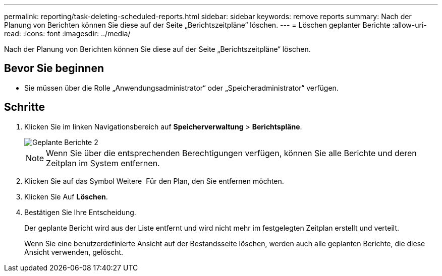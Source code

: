 ---
permalink: reporting/task-deleting-scheduled-reports.html 
sidebar: sidebar 
keywords: remove reports 
summary: Nach der Planung von Berichten können Sie diese auf der Seite „Berichtszeitpläne“ löschen. 
---
= Löschen geplanter Berichte
:allow-uri-read: 
:icons: font
:imagesdir: ../media/


[role="lead"]
Nach der Planung von Berichten können Sie diese auf der Seite „Berichtszeitpläne“ löschen.



== Bevor Sie beginnen

* Sie müssen über die Rolle „Anwendungsadministrator“ oder „Speicheradministrator“ verfügen.




== Schritte

. Klicken Sie im linken Navigationsbereich auf *Speicherverwaltung* > *Berichtspläne*.
+
image::../media/scheduled-reports-2.gif[Geplante Berichte 2]

+
[NOTE]
====
Wenn Sie über die entsprechenden Berechtigungen verfügen, können Sie alle Berichte und deren Zeitplan im System entfernen.

====
. Klicken Sie auf das Symbol Weitere image:../media/more-icon.gif[""] Für den Plan, den Sie entfernen möchten.
. Klicken Sie Auf *Löschen*.
. Bestätigen Sie Ihre Entscheidung.
+
Der geplante Bericht wird aus der Liste entfernt und wird nicht mehr im festgelegten Zeitplan erstellt und verteilt.

+
Wenn Sie eine benutzerdefinierte Ansicht auf der Bestandsseite löschen, werden auch alle geplanten Berichte, die diese Ansicht verwenden, gelöscht.


